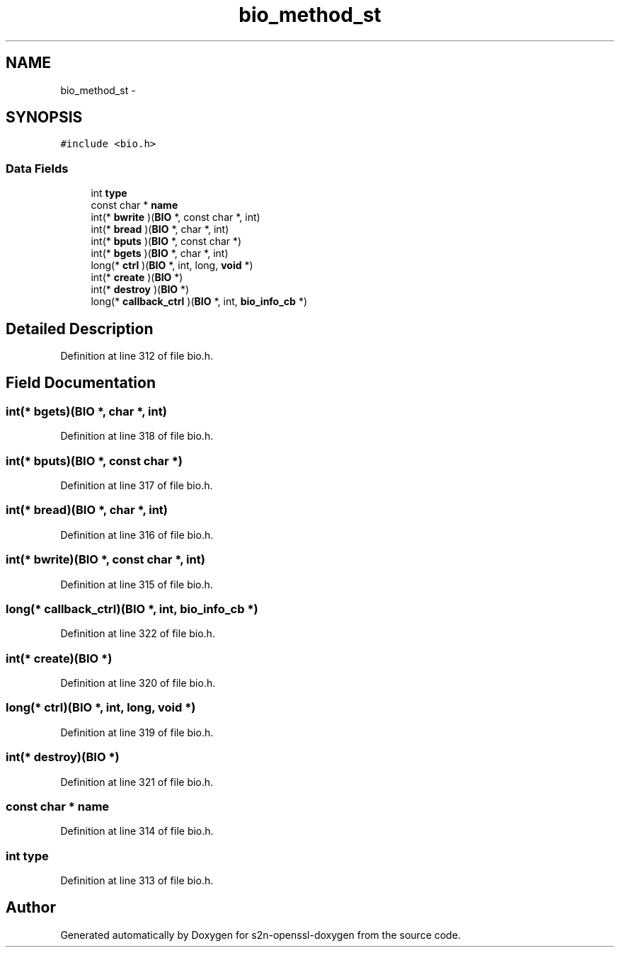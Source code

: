 .TH "bio_method_st" 3 "Thu Jun 30 2016" "s2n-openssl-doxygen" \" -*- nroff -*-
.ad l
.nh
.SH NAME
bio_method_st \- 
.SH SYNOPSIS
.br
.PP
.PP
\fC#include <bio\&.h>\fP
.SS "Data Fields"

.in +1c
.ti -1c
.RI "int \fBtype\fP"
.br
.ti -1c
.RI "const char * \fBname\fP"
.br
.ti -1c
.RI "int(* \fBbwrite\fP )(\fBBIO\fP *, const char *, int)"
.br
.ti -1c
.RI "int(* \fBbread\fP )(\fBBIO\fP *, char *, int)"
.br
.ti -1c
.RI "int(* \fBbputs\fP )(\fBBIO\fP *, const char *)"
.br
.ti -1c
.RI "int(* \fBbgets\fP )(\fBBIO\fP *, char *, int)"
.br
.ti -1c
.RI "long(* \fBctrl\fP )(\fBBIO\fP *, int, long, \fBvoid\fP *)"
.br
.ti -1c
.RI "int(* \fBcreate\fP )(\fBBIO\fP *)"
.br
.ti -1c
.RI "int(* \fBdestroy\fP )(\fBBIO\fP *)"
.br
.ti -1c
.RI "long(* \fBcallback_ctrl\fP )(\fBBIO\fP *, int, \fBbio_info_cb\fP *)"
.br
.in -1c
.SH "Detailed Description"
.PP 
Definition at line 312 of file bio\&.h\&.
.SH "Field Documentation"
.PP 
.SS "int(* bgets)(\fBBIO\fP *, char *, int)"

.PP
Definition at line 318 of file bio\&.h\&.
.SS "int(* bputs)(\fBBIO\fP *, const char *)"

.PP
Definition at line 317 of file bio\&.h\&.
.SS "int(* bread)(\fBBIO\fP *, char *, int)"

.PP
Definition at line 316 of file bio\&.h\&.
.SS "int(* bwrite)(\fBBIO\fP *, const char *, int)"

.PP
Definition at line 315 of file bio\&.h\&.
.SS "long(* callback_ctrl)(\fBBIO\fP *, int, \fBbio_info_cb\fP *)"

.PP
Definition at line 322 of file bio\&.h\&.
.SS "int(* create)(\fBBIO\fP *)"

.PP
Definition at line 320 of file bio\&.h\&.
.SS "long(* ctrl)(\fBBIO\fP *, int, long, \fBvoid\fP *)"

.PP
Definition at line 319 of file bio\&.h\&.
.SS "int(* destroy)(\fBBIO\fP *)"

.PP
Definition at line 321 of file bio\&.h\&.
.SS "const char * name"

.PP
Definition at line 314 of file bio\&.h\&.
.SS "int type"

.PP
Definition at line 313 of file bio\&.h\&.

.SH "Author"
.PP 
Generated automatically by Doxygen for s2n-openssl-doxygen from the source code\&.
